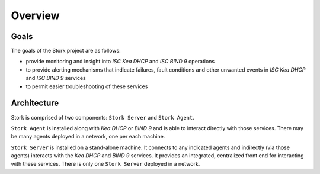 .. _overview:

********
Overview
********

Goals
=====

The goals of the Stork project are as follows:

- provide monitoring and insight into `ISC Kea DHCP` and `ISC BIND 9`
  operations
- to provide alerting mechanisms that indicate failures, fault
  conditions and other unwanted events in `ISC Kea DHCP` and
  `ISC BIND 9` services
- to permit easier troubleshooting of these services


Architecture
============

Stork is comprised of two components: ``Stork Server`` and ``Stork Agent``.

``Stork Agent`` is installed along with `Kea DHCP` or `BIND 9` and is
able to interact directly with those services. There may be many
agents deployed in a network, one per each machine.

``Stork Server`` is installed on a stand-alone machine. It connects to
any indicated agents and indirectly (via those agents) interacts with
the `Kea DHCP` and `BIND 9` services. It provides an integrated,
centralized front end for interacting with these services. There is
only one ``Stork Server`` deployed in a network.

